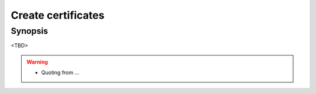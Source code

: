 Create certificates
===================

Synopsis
--------

<TBD>

.. warning::
   * Quoting from ...

.. seealso::
   * Source code :ref:`as_cert.yml`
